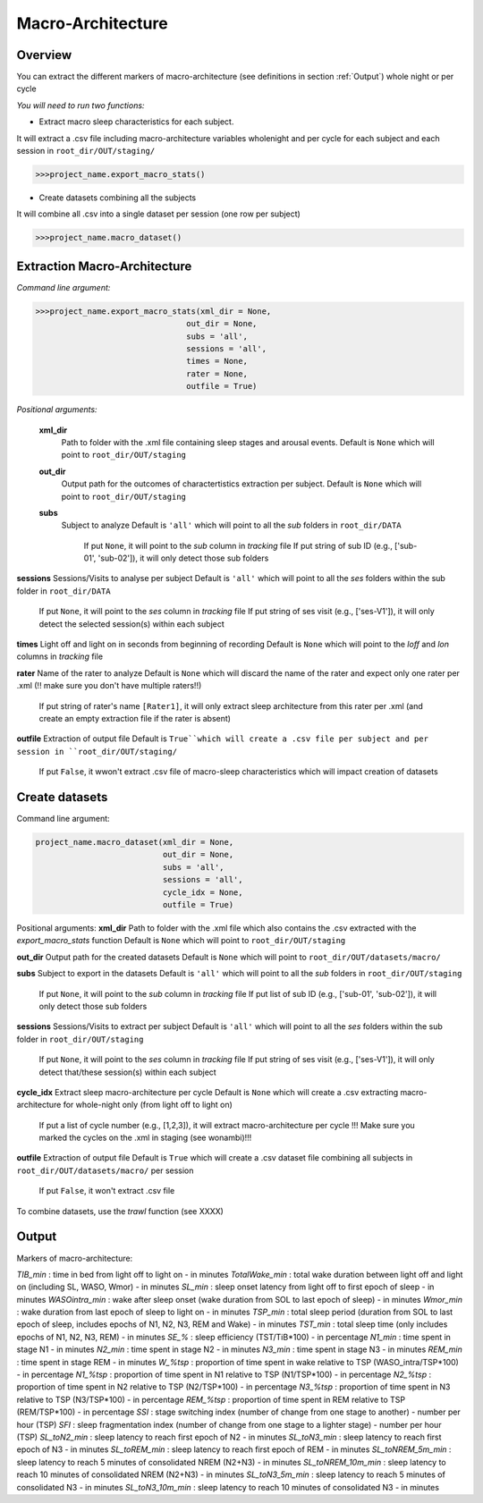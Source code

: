 Macro-Architecture
=====

.. _overview:

Overview
------------
You can extract the different markers of macro-architecture (see definitions in section :ref:`Output`) whole night or per cycle

*You will need to run two functions:*

- Extract macro sleep characteristics for each subject.
It will extract a .csv file including macro-architecture variables wholenight and per cycle for each subject and each session in ``root_dir/OUT/staging/``

.. code-block:: console

   >>>project_name.export_macro_stats()


- Create datasets combining all the subjects
It will combine all .csv into a single dataset per session (one row per subject)

.. code-block:: console

   >>>project_name.macro_dataset()
 

.. _extraction_macro:
Extraction Macro-Architecture
----------------
*Command line argument:*

.. code-block:: console

   >>>project_name.export_macro_stats(xml_dir = None, 
                                   out_dir = None, 
                                   subs = 'all', 
                                   sessions = 'all', 
                                   times = None, 
                                   rater = None, 
                                   outfile = True)


*Positional arguments:*

    **xml_dir**
        Path to folder with the .xml file containing sleep stages and arousal events. 
        Default is ``None`` which will point to ``root_dir/OUT/staging``

    **out_dir**
        Output path for the outcomes of charactertistics extraction per subject.
        Default is ``None`` which will point to ``root_dir/OUT/staging``

    **subs**
        Subject to analyze
        Default is ``'all'`` which will point to all the *sub* folders in ``root_dir/DATA``
            If put ``None``, it will point to the *sub* column in *tracking* file
            If put string of sub ID (e.g., ['sub-01', 'sub-02']), it will only detect those sub folders

**sessions**
Sessions/Visits to analyse per subject
Default is ``'all'`` which will point to all the *ses* folders within the sub folder in ``root_dir/DATA``
    If put ``None``, it will point to the *ses* column in *tracking* file
    If put string of ses visit (e.g., ['ses-V1']), it will only detect the selected session(s) within each subject

**times**
Light off and light on in seconds from beginning of recording
Default is ``None`` which will point to the *loff* and *lon* columns in *tracking* file

**rater**
Name of the rater to analyze
Default is ``None`` which will discard the name of the rater and expect only one rater per .xml (!! make sure you don't have multiple raters!!)
    If put string of rater's name ``[Rater1]``, it will only extract sleep architecture from this rater per .xml (and create an empty extraction file if the rater is absent)

**outfile**
Extraction of output file
Default is ``True``which will create a .csv file per subject and per session in ``root_dir/OUT/staging/``
    If put ``False``, it wwon't extract .csv file of macro-sleep characteristics which will impact creation of datasets


.. _create_datasets:
Create datasets
----------------
Command line argument:

.. code-block:: console

   project_name.macro_dataset(xml_dir = None, 
                              out_dir = None, 
                              subs = 'all', 
                              sessions = 'all', 
                              cycle_idx = None,
                              outfile = True)


Positional arguments:
**xml_dir**
Path to folder with the .xml file which also contains the .csv extracted with the *export_macro_stats* function
Default is ``None`` which will point to ``root_dir/OUT/staging``

**out_dir**
Output path for the created datasets
Default is ``None`` which will point to ``root_dir/OUT/datasets/macro/``

**subs**
Subject to export in the datasets
Default is ``'all'`` which will point to all the *sub* folders in ``root_dir/OUT/staging``
    If put ``None``, it will point to the *sub* column in *tracking* file
    If put list of sub ID (e.g., ['sub-01', 'sub-02']), it will only detect those sub folders

**sessions**
Sessions/Visits to extract per subject
Default is ``'all'`` which will point to all the *ses* folders within the sub folder in ``root_dir/OUT/staging``
    If put ``None``, it will point to the *ses* column in *tracking* file
    If put string of ses visit (e.g., ['ses-V1']), it will only detect that/these session(s) within each subject

**cycle_idx**
Extract sleep macro-architecture per cycle
Default is ``None`` which will create a .csv extracting macro-architecture for whole-night only (from light off to light on)
    If put a list of cycle number (e.g., [1,2,3]), it will extract macro-architecture per cycle
    !!! Make sure you marked the cycles on the .xml in staging (see wonambi)!!!

**outfile**
Extraction of output file
Default is ``True`` which will create a .csv dataset file combining all subjects in ``root_dir/OUT/datasets/macro/`` per session
    If put ``False``, it won't extract .csv file 

To combine datasets, use the *trawl* function (see XXXX)


.. _output:
Output
----------------

Markers of macro-architecture:

*TIB_min* : time in bed from light off to light on - in minutes
*TotalWake_min* : total wake duration between light off and light on (including SL, WASO, Wmor) - in minutes
*SL_min* : sleep onset latency from light off to first epoch of sleep - in minutes
*WASOintra_min* : wake after sleep onset (wake duration from SOL to last epoch of sleep) - in minutes
*Wmor_min* : wake duration from last epoch of sleep to light on - in minutes
*TSP_min* : total sleep period (duration from SOL to last epoch of sleep, includes epochs of N1, N2, N3, REM and Wake) - in minutes
*TST_min* : total sleep time (only includes epochs of N1, N2, N3, REM) - in minutes
*SE_%* : sleep efficiency (TST/TiB*100) - in percentage
*N1_min* : time spent in stage N1 - in minutes
*N2_min* : time spent in stage N2 - in minutes
*N3_min* : time spent in stage N3 - in minutes
*REM_min* : time spent in stage REM - in minutes
*W_%tsp* : proportion of time spent in wake relative to TSP (WASO_intra/TSP*100) - in percentage
*N1_%tsp* : proportion of time spent in N1 relative to TSP (N1/TSP*100) - in percentage
*N2_%tsp* : proportion of time spent in N2 relative to TSP (N2/TSP*100) - in percentage
*N3_%tsp* : proportion of time spent in N3 relative to TSP (N3/TSP*100) - in percentage
*REM_%tsp* : proportion of time spent in REM relative to TSP (REM/TSP*100) - in percentage
*SSI* : stage switching index (number of change from one stage to another) - number per hour (TSP)
*SFI* : sleep fragmentation index (number of change from one stage to a lighter stage) - number per hour (TSP)
*SL_toN2_min* : sleep latency to reach first epoch of N2 - in minutes
*SL_toN3_min* : sleep latency to reach first epoch of N3 - in minutes
*SL_toREM_min* : sleep latency to reach first epoch of REM - in minutes
*SL_toNREM_5m_min* : sleep latency to reach 5 minutes of consolidated NREM (N2+N3) - in minutes
*SL_toNREM_10m_min* : sleep latency to reach 10 minutes of consolidated NREM (N2+N3) - in minutes
*SL_toN3_5m_min* : sleep latency to reach 5 minutes of consolidated N3 - in minutes
*SL_toN3_10m_min* : sleep latency to reach 10 minutes of consolidated N3 - in minutes
